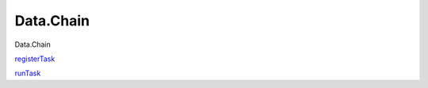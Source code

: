==========
Data.Chain
==========

Data.Chain

`registerTask <Data-Chain.html#v:registerTask>`__

`runTask <Data-Chain.html#v:runTask>`__
